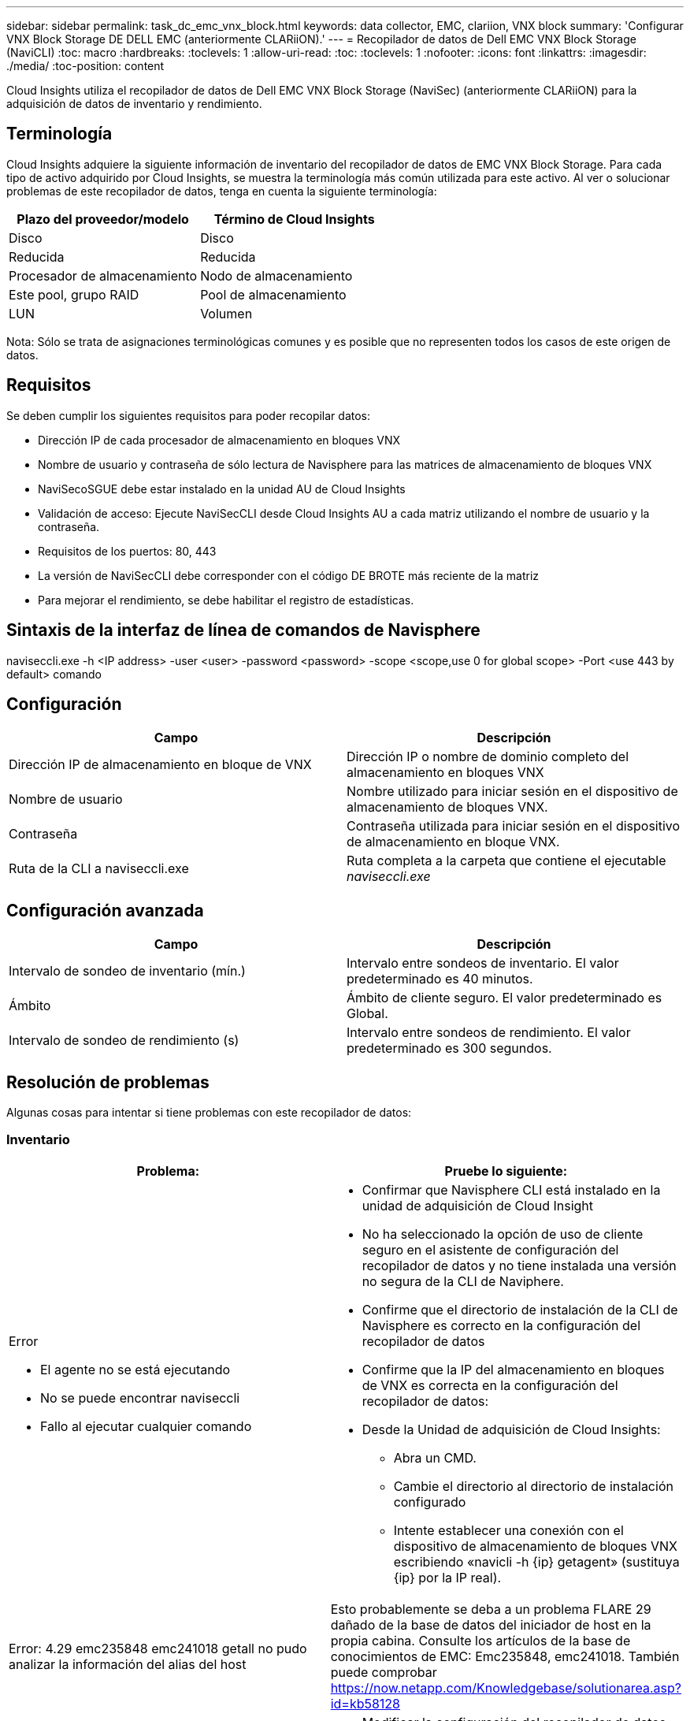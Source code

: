 ---
sidebar: sidebar 
permalink: task_dc_emc_vnx_block.html 
keywords: data collector, EMC, clariion, VNX block 
summary: 'Configurar VNX Block Storage DE DELL EMC (anteriormente CLARiiON).' 
---
= Recopilador de datos de Dell EMC VNX Block Storage (NaviCLI)
:toc: macro
:hardbreaks:
:toclevels: 1
:allow-uri-read: 
:toc: 
:toclevels: 1
:nofooter: 
:icons: font
:linkattrs: 
:imagesdir: ./media/
:toc-position: content


[role="lead"]
Cloud Insights utiliza el recopilador de datos de Dell EMC VNX Block Storage (NaviSec) (anteriormente CLARiiON) para la adquisición de datos de inventario y rendimiento.



== Terminología

Cloud Insights adquiere la siguiente información de inventario del recopilador de datos de EMC VNX Block Storage. Para cada tipo de activo adquirido por Cloud Insights, se muestra la terminología más común utilizada para este activo. Al ver o solucionar problemas de este recopilador de datos, tenga en cuenta la siguiente terminología:

[cols="2*"]
|===
| Plazo del proveedor/modelo | Término de Cloud Insights 


| Disco | Disco 


| Reducida | Reducida 


| Procesador de almacenamiento | Nodo de almacenamiento 


| Este pool, grupo RAID | Pool de almacenamiento 


| LUN | Volumen 
|===
Nota: Sólo se trata de asignaciones terminológicas comunes y es posible que no representen todos los casos de este origen de datos.



== Requisitos

Se deben cumplir los siguientes requisitos para poder recopilar datos:

* Dirección IP de cada procesador de almacenamiento en bloques VNX
* Nombre de usuario y contraseña de sólo lectura de Navisphere para las matrices de almacenamiento de bloques VNX
* NaviSecoSGUE debe estar instalado en la unidad AU de Cloud Insights
* Validación de acceso: Ejecute NaviSecCLI desde Cloud Insights AU a cada matriz utilizando el nombre de usuario y la contraseña.
* Requisitos de los puertos: 80, 443
* La versión de NaviSecCLI debe corresponder con el código DE BROTE más reciente de la matriz
* Para mejorar el rendimiento, se debe habilitar el registro de estadísticas.




== Sintaxis de la interfaz de línea de comandos de Navisphere

naviseccli.exe -h <IP address> -user <user> -password <password> -scope <scope,use 0 for global scope> -Port <use 443 by default> comando



== Configuración

[cols="2*"]
|===
| Campo | Descripción 


| Dirección IP de almacenamiento en bloque de VNX | Dirección IP o nombre de dominio completo del almacenamiento en bloques VNX 


| Nombre de usuario | Nombre utilizado para iniciar sesión en el dispositivo de almacenamiento de bloques VNX. 


| Contraseña | Contraseña utilizada para iniciar sesión en el dispositivo de almacenamiento en bloque VNX. 


| Ruta de la CLI a naviseccli.exe | Ruta completa a la carpeta que contiene el ejecutable _naviseccli.exe_ 
|===


== Configuración avanzada

[cols="2*"]
|===
| Campo | Descripción 


| Intervalo de sondeo de inventario (mín.) | Intervalo entre sondeos de inventario. El valor predeterminado es 40 minutos. 


| Ámbito | Ámbito de cliente seguro. El valor predeterminado es Global. 


| Intervalo de sondeo de rendimiento (s) | Intervalo entre sondeos de rendimiento. El valor predeterminado es 300 segundos. 
|===


== Resolución de problemas

Algunas cosas para intentar si tiene problemas con este recopilador de datos:



=== Inventario

[cols="2a, 2a"]
|===
| Problema: | Pruebe lo siguiente: 


 a| 
Error

* El agente no se está ejecutando
* No se puede encontrar naviseccli
* Fallo al ejecutar cualquier comando

 a| 
* Confirmar que Navisphere CLI está instalado en la unidad de adquisición de Cloud Insight
* No ha seleccionado la opción de uso de cliente seguro en el asistente de configuración del recopilador de datos y no tiene instalada una versión no segura de la CLI de Naviphere.
* Confirme que el directorio de instalación de la CLI de Navisphere es correcto en la configuración del recopilador de datos
* Confirme que la IP del almacenamiento en bloques de VNX es correcta en la configuración del recopilador de datos:
* Desde la Unidad de adquisición de Cloud Insights:
+
** Abra un CMD.
** Cambie el directorio al directorio de instalación configurado
** Intente establecer una conexión con el dispositivo de almacenamiento de bloques VNX escribiendo «navicli -h {ip} getagent» (sustituya {ip} por la IP real).






 a| 
Error: 4.29 emc235848 emc241018 getall no pudo analizar la información del alias del host
 a| 
Esto probablemente se deba a un problema FLARE 29 dañado de la base de datos del iniciador de host en la propia cabina. Consulte los artículos de la base de conocimientos de EMC: Emc235848, emc241018. También puede comprobar https://now.netapp.com/Knowledgebase/solutionarea.asp?id=kb58128[]



 a| 
Error: No se pueden recuperar los meta LUN. Error al ejecutar java -jar navicli.jar
 a| 
* Modificar la configuración del recopilador de datos para usar el cliente seguro (recomendado)
* Instale navicli.jar en la ruta de la CLI de navicli.exe O naviseccli.exe
* Nota: navicli.jar está en desuso a partir de la versión 6,26 de EMC Navisphere
* El navicli.jar puede estar disponible en \http://powerlink.emc.com




 a| 
Error: Los pools de almacenamiento no notifican los discos en Service Processor en la dirección IP configurada
 a| 
Configure el recopilador de datos con las dos IP de Service Processor, separadas por una coma



 a| 
Error: Error de revisión no coincidente
 a| 
* Esto suele deberse a la actualización del firmware en el dispositivo de almacenamiento de bloques VNX, pero no a la actualización de la instalación de NaviCLI.exe. Esto también puede deberse a que haya dispositivos diferentes con distintas firmwares, pero sólo una CLI instalada (con una versión de firmware diferente).
* Compruebe que el dispositivo y el host ejecutan versiones idénticas del software:
+
** En la Unidad de adquisición de Cloud Insights, abra una ventana de línea de comandos
** Cambie el directorio al directorio de instalación configurado
** Establezca una conexión con el dispositivo CLARiiON escribiendo «navicli -h <ip> getagent».
** Busque el número de versión en el primer par de líneas. Ejemplo: “Agente Rev: 6.16.2 (0,1)”
** Busque y compare la versión en la primera línea. Ejemplo: “Navisphere CLI Revisión 6.07.00.04.07”






 a| 
Error: Configuración no compatible: No hay puertos Fibre Channel
 a| 
El dispositivo no está configurado con ningún puerto Fibre Channel. Actualmente, solo se admiten las configuraciones de FC. Compruebe que esta versión/firmware sea compatible.

|===
Puede encontrar información adicional en link:concept_requesting_support.html["Soporte técnico"] o en la link:reference_data_collector_support_matrix.html["Matriz de compatibilidad de recopilador de datos"].
